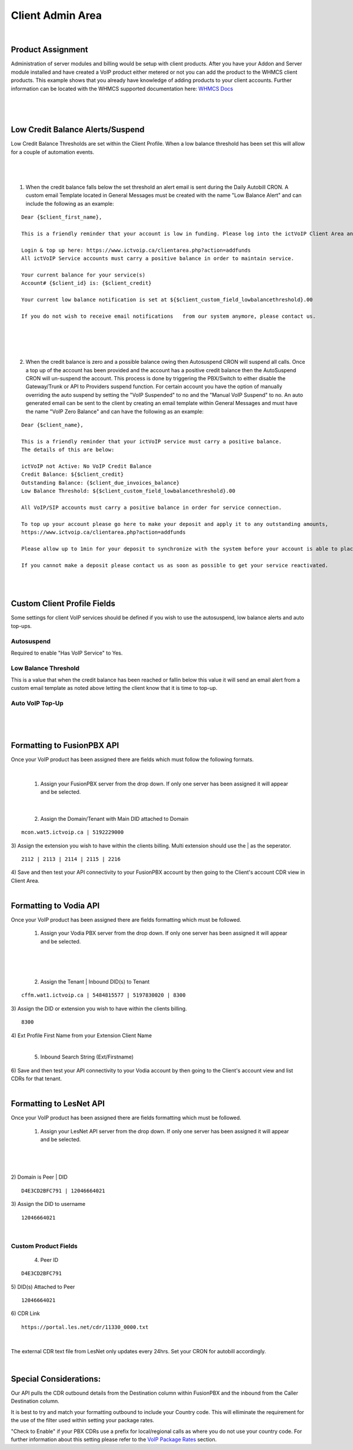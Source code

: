 ******************
Client Admin Area
******************
|

Product Assignment
#####################

Administration of server modules and billing would be setup with client products.  After you have your Addon and Server module installed and have created a VoIP product either metered or not you can add the product to the WHMCS client products. This example shows that you already have knowledge of adding products to your client accounts. Further information can be located with the WHMCS supported documentation here: `WHMCS Docs <https://docs.whmcs.com/Documentation_Home>`_

|

 .. image:: ../_static/images/clientadmin/client_product1.png
        :scale: 50%
        :align: center
        :alt: Adding a new Provider or PBX
        
|


Low Credit Balance Alerts/Suspend
###################################

Low Credit Balance Thresholds are set within the Client Profile. When a low balance threshold has been set this will allow for a couple of automation events. 

|

 .. image:: ../_static/images/clientadmin/client_profile_lowbal.png
        :scale: 40%
        :align: center
        :alt: Adding a new Provider or PBX
        
|


1) When the credit balance falls below the set threshold an alert email is sent during the Daily Autobill CRON. A custom email Template located in General Messages must be created with the name "Low Balance Alert" and can include the following as an example:

::

  Dear {$client_first_name},

  This is a friendly reminder that your account is low in funding. Please log into the ictVoIP Client Area and add funds to your account.

  Login & top up here: https://www.ictvoip.ca/clientarea.php?action=addfunds
  All ictVoIP Service accounts must carry a positive balance in order to maintain service.

  Your current balance for your service(s)
  Account# {$client_id} is: {$client_credit}

  Your current low balance notification is set at ${$client_custom_field_lowbalancethreshold}.00
  
  If you do not wish to receive email notifications   from our system anymore, please contact us.

|

|

 .. image:: ../_static/images/clientadmin/lowbal_email.png
        :scale: 50%
        :align: center
        :alt: Adding a new Provider or PBX
        
|


2) When the credit balance is zero and a possible balance owing then Autosuspend CRON will suspend all calls. Once a top up of the account has been provided and the account has a positive credit balance then the AutoSuspend CRON will un-suspend the account.  This process is done by triggering the PBX/Switch to either disable the Gateway/Trunk or API to Providers suspend function. For certain account you have the option of manually overriding the auto suspend by setting the "VoIP Suspended" to no and the "Manual VoIP Suspend" to no.  An auto generated email can be sent to the client by creating an email template within General Messages and must have the name "VoIP Zero Balance" and can have the following as an example:

::

  Dear {$client_name},

  This is a friendly reminder that your ictVoIP service must carry a positive balance.
  The details of this are below:

  ictVoIP not Active: No VoIP Credit Balance
  Credit Balance: ${$client_credit}
  Outstanding Balance: {$client_due_invoices_balance}
  Low Balance Threshold: ${$client_custom_field_lowbalancethreshold}.00

  All VoIP/SIP accounts must carry a positive balance in order for service connection.

  To top up your account please go here to make your deposit and apply it to any outstanding amounts,
  https://www.ictvoip.ca/clientarea.php?action=addfunds

  Please allow up to 1min for your deposit to synchronize with the system before your account is able to place calls.

  If you cannot make a deposit please contact us as soon as possible to get your service reactivated.


|

|

Custom Client Profile Fields
################################

Some settings for client VoIP services should be defined if you wish to use the autosuspend, low balance alerts and auto top-ups. 

Autosuspend
*************

Required to enable "Has VoIP Service" to Yes. 

Low Balance Threshold 
***********************

This is a value that when the credit balance has been reached or fallin below this value it will send an email alert from a custom email template as noted above letting the client know that it is time to top-up.

Auto VoIP Top-Up
******************



|

 .. image:: ../_static/images/clientadmin/custom_client_fields.png
        :scale: 50%
        :align: center
        :alt: Adding a new Provider or PBX
        
|


Formatting to FusionPBX API
#############################

Once your VoIP product has been assigned there are fields which must follow the following formats.

|

 1) Assign your FusionPBX server from the drop down. If only one server has been assigned it will appear and be selected. 

.. image:: ../_static/images/clientadmin/client_admin_server.png
        :scale: 50%
        :align: center
        :alt: Adding a new Provider or PBX
        
|

 2) Assign the Domain/Tenant with Main DID attached to Domain 
::
 
  mcon.wat5.ictvoip.ca | 5192229000
  
|
 3) Assign the extension you wish to have within the clients billing. Multi extension should use the | as the seperator.
  
::
  
   2112 | 2113 | 2114 | 2115 | 2216
   
|
 4) Save and then test your API connectivity to your FusionPBX account by then going to the Client's account CDR view in Client Area.
 
|

Formatting to Vodia API
#########################

Once your VoIP product has been assigned there are fields formatting which must be followed.

 1) Assign your Vodia PBX server from the drop down. If only one server has been assigned it will appear and be selected. 

|

 .. image:: ../_static/images/clientadmin/vodia_format.png
        :scale: 50%
        :align: center
        :alt: Adding a new Provider or PBX
        
|

 2) Assign the Tenant | Inbound DID(s) to Tenant 
::
 
  cffm.wat1.ictvoip.ca | 5484815577 | 5197830020 | 8300
  
|
 3) Assign the DID or extension you wish to have within the clients billing. 
  
::
  
   8300
|
 4)  Ext Profile First Name	from your Extension Client Name

|

 5) Inbound Search String (Ext/Firstname)
|
 6) Save and then test your API connectivity to your Vodia account by then going to the Client's account view and list CDRs for that tenant.
 
|
 
Formatting to LesNet API
############################

Once your VoIP product has been assigned there are fields formatting which must be followed.

 1) Assign your LesNet API server from the drop down. If only one server has been assigned it will appear and be selected. 

|

 .. image:: ../_static/images/clientadmin/lesnet_format.png
        :scale: 50%
        :align: center
        :alt: Adding a new Provider or PBX
        
|


2) Domain is Peer | DID
::
 
  D4E3CD2BFC791 | 12046664021
  
|
 3) Assign the DID to username
  
::
  
  12046664021
|

Custom Product Fields
***********************

 4) Peer ID
::
  
  D4E3CD2BFC791
|
 5) DID(s) Attached to Peer
::
  
  12046664021
|
 6) CDR Link

::
  
  https://portal.les.net/cdr/11330_0000.txt
   
|
The external CDR text file from LesNet only updates every 24hrs. Set your CRON for autobill accordingly.

|
Special Considerations: 
########################
 
Our API pulls the CDR outbound details from the Destination column within FusionPBX and the inbound from the Caller Destination column. 

It is best to try and match your formatting outbound to include your Country code. This will elliminate the requirement for the use of the filter used within setting your package rates.

"Check to Enable" if your PBX CDRs use a prefix for local/regional calls as where you do not use your country code. For further information about this setting please refer to the `VoIP Package Rates <../admin/packages.html>`_ section.
